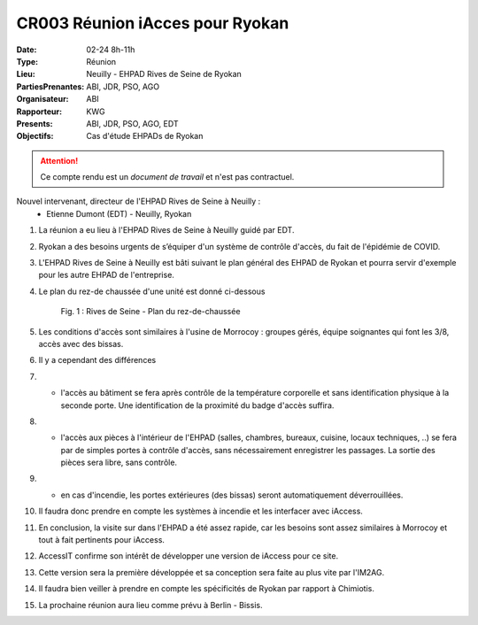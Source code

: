 CR003 Réunion iAcces pour Ryokan
===================================

:Date: 02-24 8h-11h
:Type: Réunion
:Lieu: Neuilly - EHPAD Rives de Seine de Ryokan
:PartiesPrenantes: ABI, JDR, PSO, AGO
:Organisateur: ABI
:Rapporteur: KWG
:Presents: ABI, JDR, PSO, AGO, EDT
:Objectifs: Cas d'étude EHPADs de Ryokan

.. attention::
    Ce compte rendu est un *document de travail* et n'est pas contractuel.

Nouvel intervenant, directeur de l'EHPAD Rives de Seine à Neuilly :
 - Etienne Dumont (EDT) - Neuilly, Ryokan

#. La réunion a eu lieu à l'EHPAD Rives de Seine à Neuilly guidé par EDT.
#. Ryokan a des besoins urgents de s’équiper d'un système de contrôle d'accès, du fait de l'épidémie de COVID.
#. L'EHPAD Rives de Seine à Neuilly est bâti suivant le plan général des EHPAD de Ryokan et pourra servir d'exemple pour les autre EHPAD de l'entreprise.
#. Le plan du rez-de chaussée d'une unité est donné ci-dessous
    .. figure:: media/plan-rdc.png
        :align: center

        Fig. 1 : Rives de Seine - Plan du rez-de-chaussée

#. Les conditions d'accès sont similaires à l'usine de Morrocoy : groupes gérés, équipe soignantes qui font les 3/8, accès avec des bissas.
#. Il y a cependant des différences
#. - l'accès au bâtiment se fera après contrôle de la température corporelle et sans identification physique à la seconde porte. Une identification de la proximité du badge d'accès suffira.
#. - l'accès aux pièces à l'intérieur de l'EHPAD (salles, chambres, bureaux, cuisine, locaux techniques, ..) se fera par de simples portes à contrôle d'accès, sans nécessairement enregistrer les passages. La sortie des pièces sera libre, sans contrôle.
#. - en cas d'incendie, les portes extérieures (des bissas) seront automatiquement déverrouillées.
#. Il faudra donc prendre en compte les systèmes à incendie et les interfacer avec iAccess.

#. En conclusion, la visite sur dans l'EHPAD a été assez rapide, car les besoins sont assez similaires à Morrocoy et tout à fait pertinents pour iAccess.
#. AccessIT confirme son intérêt de développer une version de iAccess pour ce site. 
#. Cette version sera la première développée et sa conception sera faite au plus vite par l'IM2AG.
#. Il faudra bien veiller à prendre en compte les spécificités de Ryokan par rapport à Chimiotis.
#. La prochaine réunion aura lieu comme prévu à Berlin - Bissis.